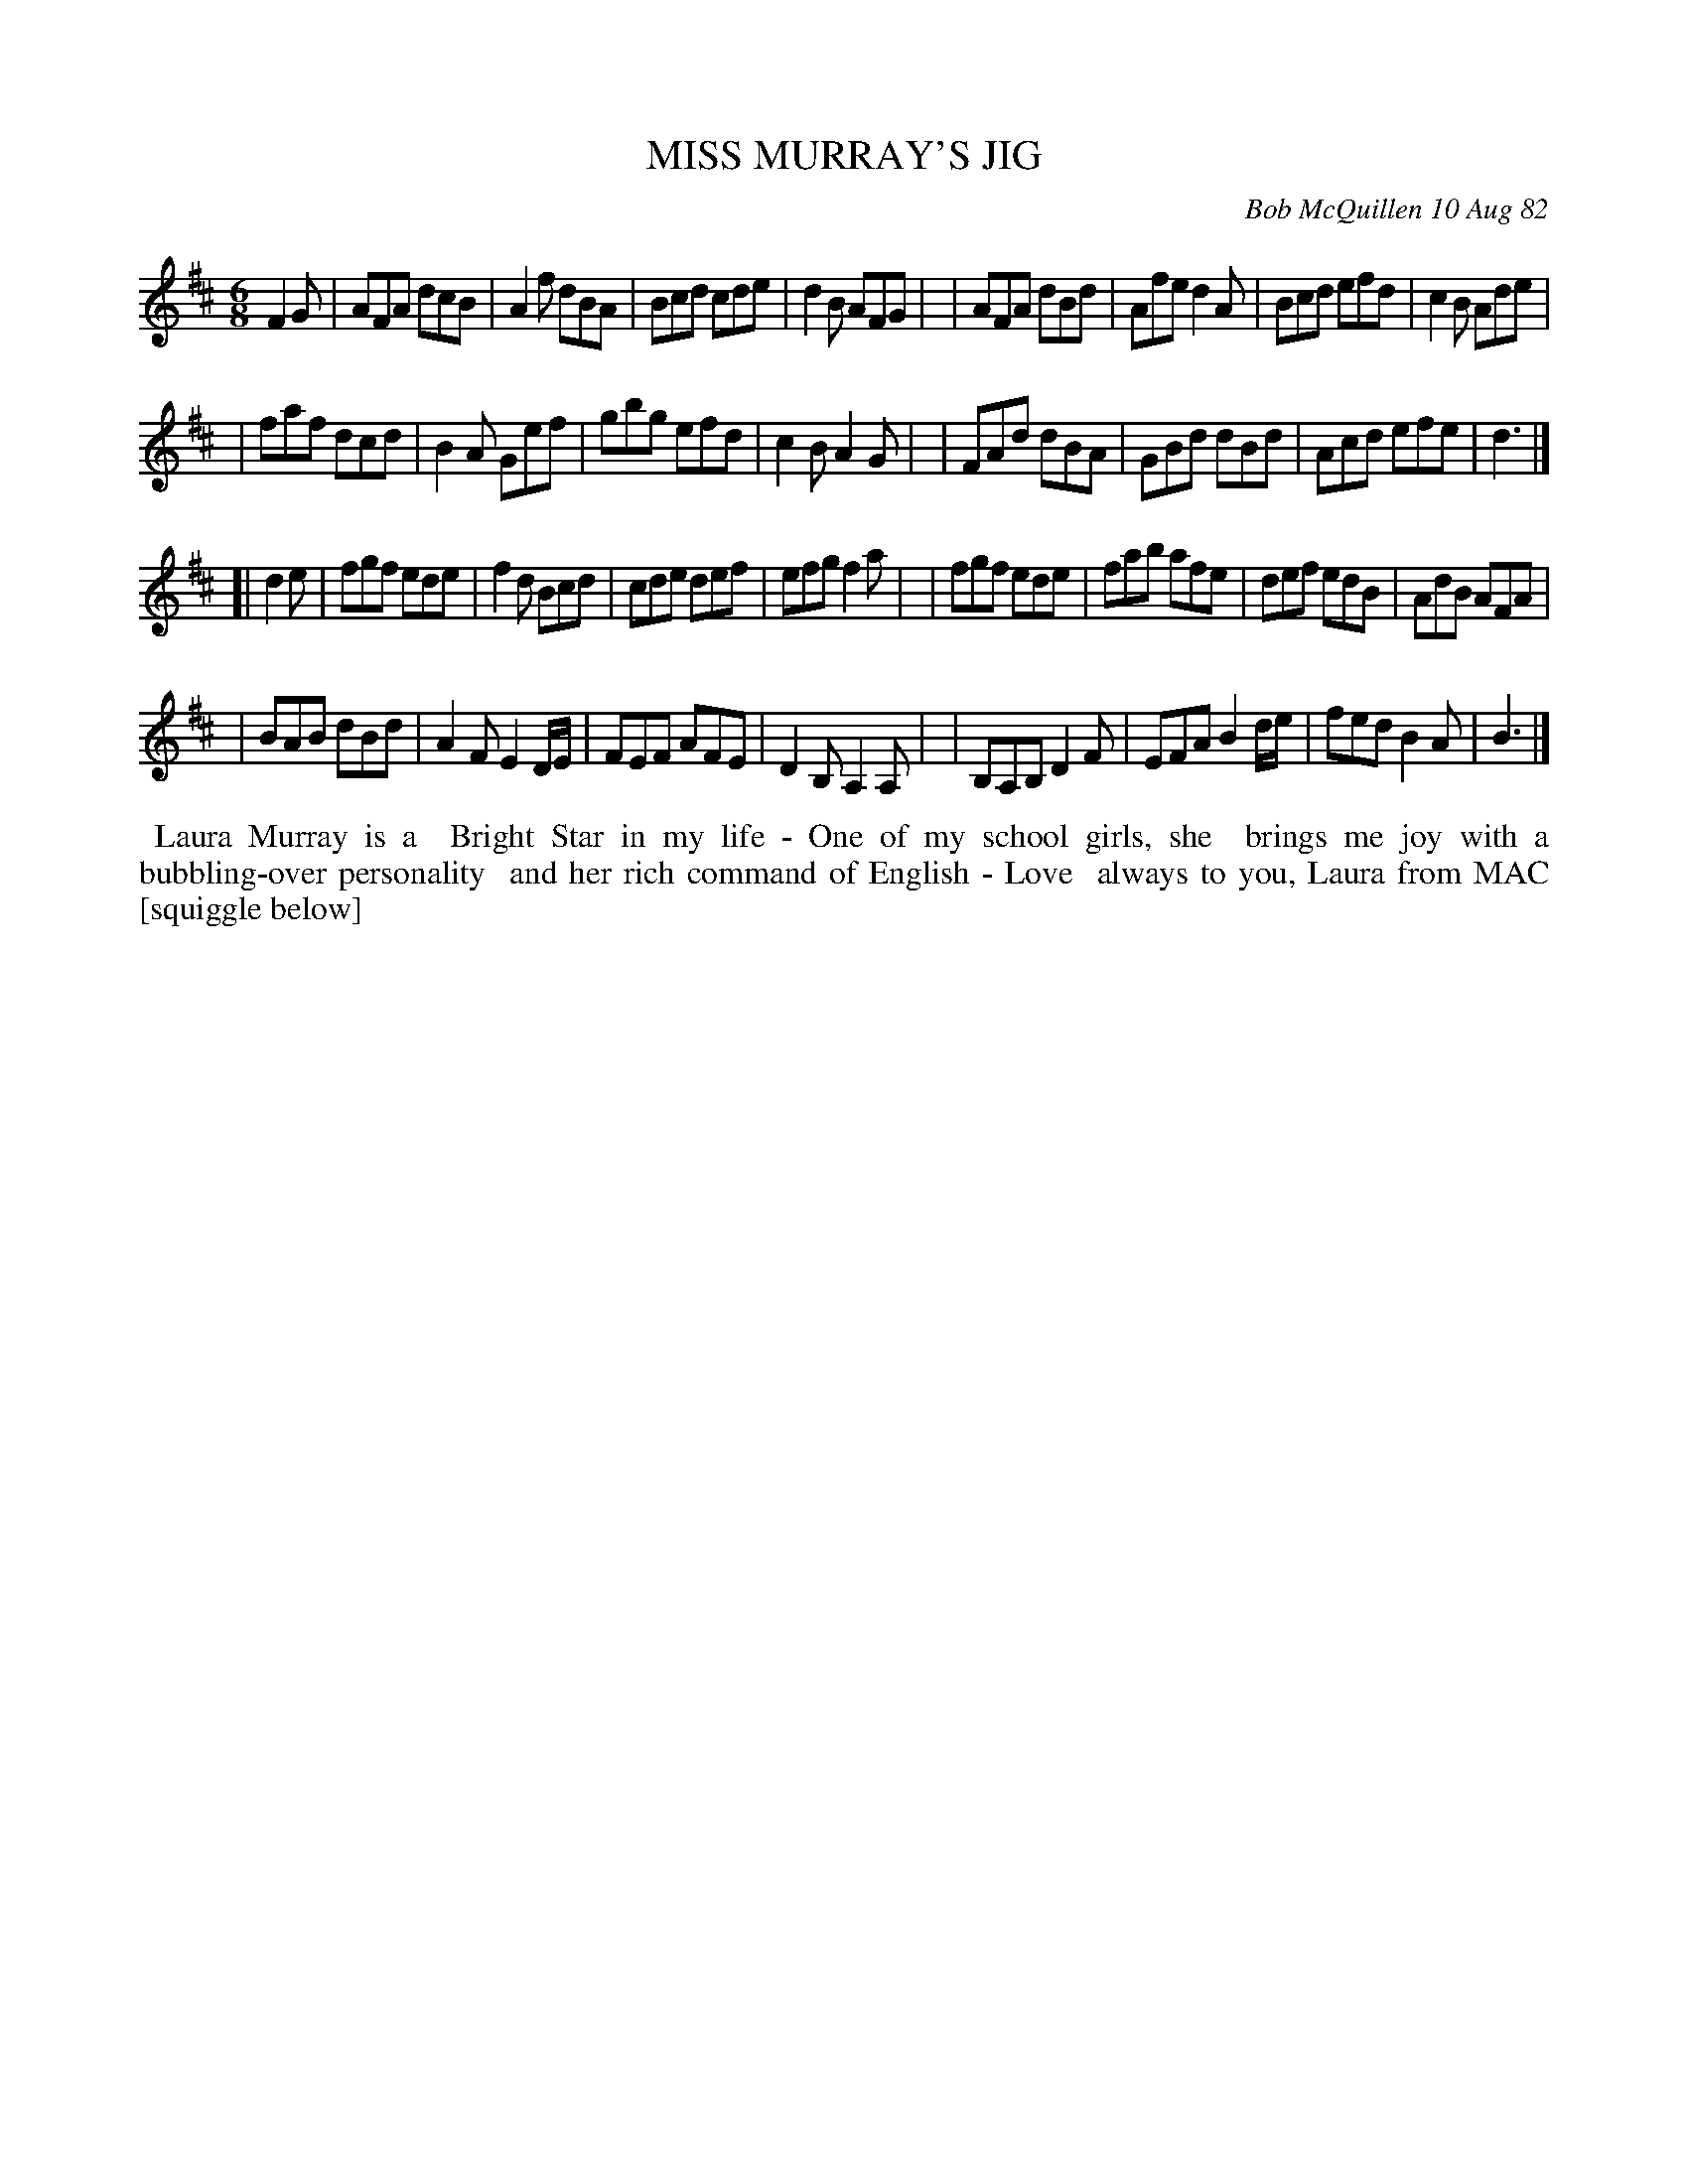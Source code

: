 X: 06060
T: MISS MURRAY'S JIG
C: Bob McQuillen 10 Aug 82
B: Bob's Note Book 6 #60
%R: jig
Z: 2021 John Chambers <jc:trillian.mit.edu>
M: 6/8
L: 1/8
K: D	% and Bm
F2G \
| AFA dcB | A2f dBA | Bcd cde | d2B AFG |\
| AFA dBd | Afe d2A | Bcd efd | c2B Ade |
| faf dcd | B2A Gef | gbg efd | c2B A2G |\
| FAd dBA | GBd dBd | Acd efe | d3 |]
K: Bm
[| d2e \
| fgf ede | f2d Bcd | cde def | efg f2a |\
| fgf ede | fab afe | def edB | AdB AFA |
| BAB dBd | A2F E2D/E/ | FEF AFE | D2B, A,2A, |\
| B,A,B, D2F | EFA B2d/e/ | fed B2A | B3 |]
%%begintext align
%% Laura Murray is a
%% Bright Star in my life - One of my school girls, she
%% brings me joy with a bubbling-over personality
%% and her rich command of English - Love
%% always to you, Laura from MAC [squiggle below]
%%endtext
